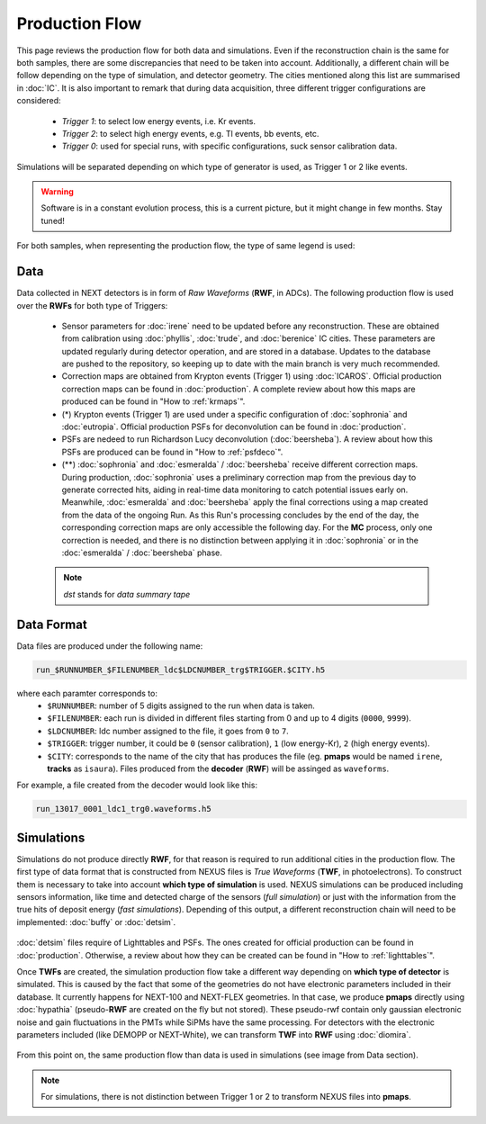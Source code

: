 Production Flow
====================

This page reviews the production flow for both data and simulations. Even if the reconstruction chain is the same for both samples, there are some discrepancies that need to be taken into account.
Additionally, a different chain will be follow depending on the type of simulation, and detector geometry. The cities mentioned along this list are summarised in :doc:`IC`.
It is also important to remark that during data acquisition, three different trigger configurations are considered:

 * *Trigger 1*: to select low energy events, i.e. Kr events.
 * *Trigger 2*: to select high energy events, e.g. Tl events, bb events, etc.
 * *Trigger 0*: used for special runs, with specific configurations, suck sensor calibration data. 

Simulations will be separated depending on which type of generator is used, as Trigger 1 or 2 like events.

.. warning::
  Software is in a constant evolution process, this is a current picture, but it might change in few months. Stay tuned!

For both samples, when representing the production flow, the type of same legend is used:

  .. image:: images/legend.png
    :width: 850


Data
------------
Data collected in NEXT detectors is in form of *Raw Waveforms* (**RWF**, in ADCs). The following production flow is used over the **RWFs** for both type of Triggers:

  .. image:: images/prodflow_data2.png
    :width: 850

 * Sensor parameters for :doc:`irene` need to be updated before any reconstruction. These are obtained from calibration using :doc:`phyllis`, :doc:`trude`, and :doc:`berenice` IC cities. These parameters are updated regularly during detector operation, and are stored in a database. Updates to the database are pushed to the repository, so keeping up to date with the main branch is very much recommended.
 * Correction maps are obtained from Krypton events (Trigger 1) using :doc:`ICAROS`. Official production correction maps can be found in :doc:`production`. A complete review about how this maps are produced can be found in "How to :ref:`krmaps`".
 * (*) Krypton events (Trigger 1) are used under a specific configuration of :doc:`sophronia` and :doc:`eutropia`. Official production PSFs for deconvolution can be found in :doc:`production`.
 * PSFs are nedeed to run Richardson Lucy deconvolution (:doc:`beersheba`).  A review about how this PSFs are produced can be found in "How to :ref:`psfdeco`".
 * (**) :doc:`sophronia` and :doc:`esmeralda` / :doc:`beersheba` receive different correction maps. During production, :doc:`sophronia` uses a preliminary correction map from the previous day to generate corrected hits, aiding in real-time data monitoring to catch potential issues early on. Meanwhile, :doc:`esmeralda` and :doc:`beersheba` apply the final corrections using a map created from the data of the ongoing Run. As this Run's processing concludes by the end of the day, the corresponding correction maps are only accessible the following day. For the **MC** process, only one correction is needed, and there is no distinction between applying it in :doc:`sophronia` or in the :doc:`esmeralda` / :doc:`beersheba` phase.

 .. note::
   *dst* stands for *data summary tape*

Data Format
------------
Data files are produced under the following name: 

.. code-block:: text

  run_$RUNNUMBER_$FILENUMBER_ldc$LDCNUMBER_trg$TRIGGER.$CITY.h5


where each paramter corresponds to:
 * ``$RUNNUMBER``: number of 5 digits assigned to the run when data is taken. 
 * ``$FILENUMBER``: each run is divided in different files starting from 0 and up to 4 digits (``0000``, ``9999``).
 * ``$LDCNUMBER``: ldc number assigned to the file, it goes from ``0`` to ``7``. 
 * ``$TRIGGER``: trigger number, it could be ``0`` (sensor calibration), ``1`` (low energy-Kr), ``2`` (high energy events). 
 * ``$CITY``: corresponds to the name of the city that has produces the file (eg. **pmaps** would be named ``irene``, **tracks** as ``isaura``). Files produced from the **decoder** (**RWF**) will be assinged as ``waveforms``.


For example, a file created from the decoder would look like this: 

.. code-block:: text

  run_13017_0001_ldc1_trg0.waveforms.h5

Simulations
------------
Simulations do not produce directly **RWF**, for that reason is required to run additional cities in the production flow. The first type of data format that is constructed from NEXUS files is *True Waveforms* (**TWF**, in photoelectrons).
To construct them is necessary to take into account **which type of simulation** is used. NEXUS simulations can be produced including sensors information, like time and detected charge of the sensors (*full simulation*)
or just with the information from the true hits of deposit energy (*fast simulations*). Depending of this output, a different reconstruction chain will need to be implemented: :doc:`buffy` or :doc:`detsim`.

   .. image:: images/prodflow_nexus_TWF.png
     :width: 850

:doc:`detsim` files require of Lighttables and PSFs. The ones created for official production can be found in :doc:`production`. Otherwise, a review about how they can be created can be found in "How to :ref:`lighttables`".

Once **TWFs** are created, the simulation production flow take a different way depending on **which type of detector** is simulated. This is caused by the fact that some of the geometries do not have electronic parameters included in their database.
It currently happens for NEXT-100 and NEXT-FLEX geometries. In that case, we produce **pmaps** directly using :doc:`hypathia` (pseudo-**RWF** are created on the fly but not stored). These pseudo-rwf contain only gaussian electronic noise and gain fluctuations in the PMTs while SiPMs have the same processing. For detectors with the electronic parameters included (like DEMOPP or NEXT-White), we can transform **TWF** into **RWF** using :doc:`diomira`.

  .. image:: images/prodflow_TWF_pmaps.png
    :width: 850

From this point on, the same production flow than data is used in simulations (see image from Data section).

.. note::
  For simulations, there is not distinction between Trigger 1 or 2 to transform NEXUS files into **pmaps**.
